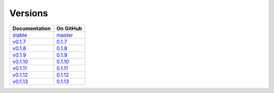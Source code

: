 Versions
========

================ ===============
Documentation    On GitHub
================ ===============
`stable`_        `master`_
`v0.1.7`_        `0.1.7`_
`v0.1.8`_        `0.1.8`_
`v0.1.9`_        `0.1.9`_
`v0.1.10`_        `0.1.10`_
`v0.1.11`_        `0.1.11`_
`v0.1.12`_        `0.1.12`_
`v0.1.13`_        `0.1.13`_
================ ===============

.. _`stable`: ../stable/index.html
.. _`master`: https://github.com/MPAS-Dev/geometric_features/tree/master
.. _`v0.1.7`: ../0.1.7/index.html
.. _`0.1.7`: https://github.com/MPAS-Dev/geometric_features/tree/0.1.7
.. _`v0.1.8`: ../0.1.8/index.html
.. _`0.1.8`: https://github.com/MPAS-Dev/geometric_features/tree/0.1.8
.. _`v0.1.9`: ../0.1.9/index.html
.. _`0.1.9`: https://github.com/MPAS-Dev/geometric_features/tree/0.1.9
.. _`v0.1.10`: ../0.1.10/index.html
.. _`0.1.10`: https://github.com/MPAS-Dev/geometric_features/tree/0.1.10
.. _`v0.1.11`: ../0.1.11/index.html
.. _`0.1.11`: https://github.com/MPAS-Dev/geometric_features/tree/0.1.11
.. _`v0.1.12`: ../0.1.12/index.html
.. _`0.1.12`: https://github.com/MPAS-Dev/geometric_features/tree/0.1.12
.. _`v0.1.13`: ../0.1.13/index.html
.. _`0.1.13`: https://github.com/MPAS-Dev/geometric_features/tree/0.1.13
